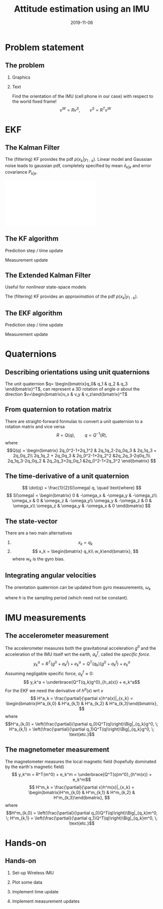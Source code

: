 #+OPTIONS: toc:nil 
# #+LaTeX_CLASS: koma-article 
#+LaTeX_CLASS: beamer
#+LATEX_CLASS_OPTIONS: [presentation,aspectratio=169]
#+OPTIONS: H:2
#+LaTeX_HEADER: \usepackage{khpreamble}
#+LaTeX_HEADER: \usepackage{xcolor}
#+LaTeX_HEADER: \newcommand{\sign}{\mathrm{sign}}
#+LaTeX_HEADER: \renewcommand{\transp}{^{\mathrm{T}}}
#+title: Attitude estimation using an IMU
#+date: 2019-11-06
* What do I want the listener to understand? 			   :noexport:
** Quaternions
** Extended Kalman Filter

* What will the students do? 					   :noexport:
** Test algorithm 
* Problem statement
** The problem
*** Graphics
:PROPERTIES:
  :BEAMER_col: 0.4
  :END:
   #+BEGIN_CENTER 
    \includegraphics[width=.92\linewidth]{imu-cube}
   #+END_CENTER
*** Text
:PROPERTIES:
  :BEAMER_col: 0.6
  :END:
   Find the orientation of the IMU (cell phone in our case) with respect to the world fixed frame!
   \[ v^W = Rv^S, \qquad v^S = R^T v^W\]
* EKF
** The Kalman Filter
   \begin{align*}
   x_{k+1} &= Fx_k + Bu_k + v_k\\
   y_k &= Hx_k+ e_k
   \end{align*}
   The (filtering) KF provides the pdf $p(x_k|y_{1:k})$. Linear model and Gaussian noise leads to gaussian pdf, completely specified by mean $\hat{x}_{k|k}$ and error covariance $P_{k|k}$. 
   #+BEGIN_CENTER 
    \includegraphics[width=0.6\linewidth]{kf-propagation.pdf}
   #+END_CENTER
** The KF algorithm
Prediction step / time update
    \begin{align*} 
    \hat{x}_{k+1|k} &= F\hat{x}_{k|k} + Bu_k \quad \text{\textcolor{gray}{predicted state estimate}}\\
    P_{k+1|k} &= FP_{k|k}F^T + Q_k \quad \text{\textcolor{gray}{predicted error covariance}}
    \end{align*}
Measurement update
    \begin{align*}
    \tilde{y}_k &= y_k - H\hat{x}_{k|k-1} \quad \text{\textcolor{gray}{innovation}}\\
    S_k &= HP_{k|k-1}H^T + R_k \quad \text{\textcolor{gray}{innovation covariance}}\\
    K_k &= P_{k|k-1}H^TS_k^{-1}\quad \text{\textcolor{gray}{the Kalman gain}}\\
    x_{k|k} &= x_{k|k-1} + K_k\tilde{y}_k \quad \text{\textcolor{gray}{updated state estimate}}\\
    P_{k|k} &= (I - K_kH)P_{k|k-1} \quad \text{\textcolor{gray}{Updated error covariance}}
    \end{align*}
** The Extended Kalman Filter
   Useful for \emph{nonlinear} state-space models
   \begin{align*}
   x_{k+1} &= f(x_k, u_k) + v(k)\\
   y_k &= h(x_k) + e(k)
   \end{align*}
   The (filtering) KF provides an \emph{approximation} of the pdf $p(x_k|y_{1:k})$.
** The EKF algorithm
Prediction step / time update
    \begin{align*} 
    F_k &= \frac{\partial}{\partial x}f(x,u)|_{x=x_k, u=u_k}\qquad  
    B_k = \frac{\partial}{\partial u}f(x,u)|_{x=x_k, u=u_k}\\
    \hat{x}_{k+1|k} &= f(\hat{x}_{k|k}, u_k) \quad \text{\textcolor{gray}{predicted state estimate, using nonlinear model}}\\
    P_{k+1|k} &= F_kP_{k|k}F_k^T + Q_k \quad \text{\textcolor{gray}{predicted error covariance}}
    \end{align*}
Measurement update
    \begin{align*}
    H_k &= \frac{\partial}{\partial x}h(x)|_{x=x_k}\\
    \tilde{y}_k &= y_k - h(\hat{x}_{k|k-1}) \quad \text{\textcolor{gray}{innovation, using nonlinear model}}\\
    S_k &= H_kP_{k|k-1}H_k^T + R_k \quad \text{\textcolor{gray}{innovation covariance}}\\
    K_k &= P_{k|k-1}H_k^TS_k^{-1}\quad \text{\textcolor{gray}{the Kalman gain}}\\
    x_{k|k} &= x_{k|k-1} + K_k\tilde{y}_k \quad \text{\textcolor{gray}{updated state estimate}}\\
    P_{k|k} &= (I - K_kH_k)P_{k|k-1} \quad \text{\textcolor{gray}{Updated error covariance}}
    \end{align*}
* Quaternions
** Describing orientations using unit quaternions
   The unit quaternion $q= \begin{bmatrix}q_0& q_1 & q_2 & q_3 \end{bmatrix}^T$, can represent a 3D rotation of angle $\alpha$ about the direction $v=\begin{bmatrix}v_x & v_y & v_z\end{bmatrix}^T$
   \begin{equation*}
   q = \begin{bmatrix}q_0\\ q_1 \\ q_2 \\ q_3 \end{bmatrix}
     = \begin{bmatrix} \cos(\frac{1}{2}\alpha)\\ \sin(\frac{1}{2}\alpha) \begin{bmatrix} v_x\\v_y\\v_z\end{bmatrix} \end{bmatrix} = \begin{bmatrix} \cos(\frac{1}{2}\alpha)\\\sin(\frac{1}{2}\alpha) v \end{bmatrix}
   \end{equation*}
** From quaternion to rotation matrix
   There are straight-forward formulas to convert a unit quaternion to a rotation matrix and vice versa
   \[R = Q(q), \qquad q = Q^{-1}(R),\]
   where 
   \[Q(q) = \begin{bmatrix} 2q_0^2-1+2q_1^2 & 2q_1q_2-2q_0q_3 & 2q_1q_3 + 2q_0q_2\\
   2q_1q_2 + 2q_0q_3 & 2q_0^2-1+2q_2^2 &2q_2q_3-2q0q_1\\
   2q_1q_3-2q_0q_2 & 2q_2q_3+2q_0q_1 &2q_0^2-1+2q_3^2 \end{bmatrix} \]
** The time-derivative of a unit quaternion

   \[ \dot{q} = \frac{1}{2}S(\omega) q, \quad \text{where} \]
   \[ S(\omega) = \begin{bmatrix} 0 & -\omega_x & -\omega_y & -\omega_z\\
   \omega_x & 0 & \omega_z & -\omega_y\\
   \omega_y & -\omega_z & 0 & \omega_x\\
   \omega_z & \omega_y & -\omega_x & 0 \end{bmatrix} \]

** The state-vector
   There are a two main alternatives 
   1. \[ x_k = q_k\]
   2. \[ x_k = \begin{bmatrix} q_k\\ w_k\end{bmatrix}, \]
      where \(w_k\) is the gyro bias.

** Integrating angular velocities
   The orientation quaternion can be updated from gyro measurements, $\omega_k$
   \begin{align*}
    q_{k+1} &= \mathrm{e}^{\frac{1}{2}S(\omega_k)h} q_k\\
    \underbrace{q_{k+1}}_{x_{k+1}} &= \underbrace{\left( \cos(\frac{||\omega_k||h}{2})I + \frac{h}{2}\cdot\frac{\sin(\frac{||\omega_k||h}{2})}{\frac{||\omega_k||h}{2}}S(\omega_k)\right)}_{F_k} \underbrace{q_k}_{x_k} + v_k,
    \end{align*}
    where $h$ is the sampling period (which need not be constant). 

* IMU measurements
** The accelerometer measurement
   The accelerometer measures both the gravitational acceleration $g^0$ and the acceleration of the IMU itself wrt the earth, $a^f_k$, called the \emph{specific force}.
   \[ y_k^a = R^T(g^0 + a_k^f) + e_k^a = Q^T(q_k)\big(g^0 + a_k^f\big) + e_k^a\]
   Assuming negligable specific force, $a_k^f\approx 0$:
   \[ y_k^a = \underbrace{Q^T(q_k)g^0}_{h_a(x)} + e_k^a\]
   For the EKF we need the derivative of $h^a(x)$ wrt $x$
   \[ H^a_k = \frac{\partial}{\partial x}h^a(x)|_{x_k} = \begin{bmatrix}H^a_{k,0} & H^a_{k,1} & H^a_{k,2} & H^a_{k,3}\end{bmatrix}, \]
   where
   \[H^a_{k,0} = \left(\frac{\partial}{\partial q_0}Q^T(q)\right)\Big|_{q_k}g^0, \; H^a_{k,1} = \left(\frac{\partial}{\partial q_1}Q^T(q)\right)\Big|_{q_k}g^0, \; \text{etc.}\]
 
** The magnetometer measurement
   The magnetometer measures the local magnetic field (hopefully dominated by the earth's magnetic field)
   \[ y_k^m = R^T(m^0) + e_k^m = \underbrace{Q^T(q)m^0}_{h^m(x)} + e_k^m\]
   \[ H^m_k = \frac{\partial}{\partial x}h^m(x)|_{x_k} = \begin{bmatrix}H^m_{k,0} & H^m_{k,1} & H^m_{k,2} & H^m_{k,3}\end{bmatrix}, \]
   where
   \[H^m_{k,0} = \left(\frac{\partial}{\partial q_0}Q^T(q)\right)\Big|_{q_k}m^0, \; H^m_{k,1} = \left(\frac{\partial}{\partial q_1}Q^T(q)\right)\Big|_{q_k}m^0, \; \text{etc.}\]

* Algorithm							   :noexport:
* Hands-on
** Hands-on
*** Set-up Wireless IMU
*** Plot some data
*** Implement time update
*** Implement measurement updates
